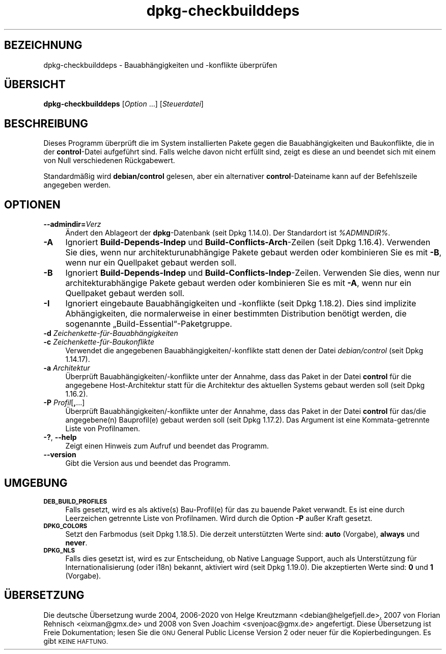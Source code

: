 .\" Automatically generated by Pod::Man 4.11 (Pod::Simple 3.35)
.\"
.\" Standard preamble:
.\" ========================================================================
.de Sp \" Vertical space (when we can't use .PP)
.if t .sp .5v
.if n .sp
..
.de Vb \" Begin verbatim text
.ft CW
.nf
.ne \\$1
..
.de Ve \" End verbatim text
.ft R
.fi
..
.\" Set up some character translations and predefined strings.  \*(-- will
.\" give an unbreakable dash, \*(PI will give pi, \*(L" will give a left
.\" double quote, and \*(R" will give a right double quote.  \*(C+ will
.\" give a nicer C++.  Capital omega is used to do unbreakable dashes and
.\" therefore won't be available.  \*(C` and \*(C' expand to `' in nroff,
.\" nothing in troff, for use with C<>.
.tr \(*W-
.ds C+ C\v'-.1v'\h'-1p'\s-2+\h'-1p'+\s0\v'.1v'\h'-1p'
.ie n \{\
.    ds -- \(*W-
.    ds PI pi
.    if (\n(.H=4u)&(1m=24u) .ds -- \(*W\h'-12u'\(*W\h'-12u'-\" diablo 10 pitch
.    if (\n(.H=4u)&(1m=20u) .ds -- \(*W\h'-12u'\(*W\h'-8u'-\"  diablo 12 pitch
.    ds L" ""
.    ds R" ""
.    ds C` ""
.    ds C' ""
'br\}
.el\{\
.    ds -- \|\(em\|
.    ds PI \(*p
.    ds L" ``
.    ds R" ''
.    ds C`
.    ds C'
'br\}
.\"
.\" Escape single quotes in literal strings from groff's Unicode transform.
.ie \n(.g .ds Aq \(aq
.el       .ds Aq '
.\"
.\" If the F register is >0, we'll generate index entries on stderr for
.\" titles (.TH), headers (.SH), subsections (.SS), items (.Ip), and index
.\" entries marked with X<> in POD.  Of course, you'll have to process the
.\" output yourself in some meaningful fashion.
.\"
.\" Avoid warning from groff about undefined register 'F'.
.de IX
..
.nr rF 0
.if \n(.g .if rF .nr rF 1
.if (\n(rF:(\n(.g==0)) \{\
.    if \nF \{\
.        de IX
.        tm Index:\\$1\t\\n%\t"\\$2"
..
.        if !\nF==2 \{\
.            nr % 0
.            nr F 2
.        \}
.    \}
.\}
.rr rF
.\" ========================================================================
.\"
.IX Title "dpkg-checkbuilddeps 1"
.TH dpkg-checkbuilddeps 1 "2020-08-02" "1.20.5" "dpkg suite"
.\" For nroff, turn off justification.  Always turn off hyphenation; it makes
.\" way too many mistakes in technical documents.
.if n .ad l
.nh
.SH "BEZEICHNUNG"
.IX Header "BEZEICHNUNG"
dpkg-checkbuilddeps \- Bauabh\(:angigkeiten und \-konflikte \(:uberpr\(:ufen
.SH "\(:UBERSICHT"
.IX Header "\(:UBERSICHT"
\&\fBdpkg-checkbuilddeps\fR [\fIOption\fR …] [\fISteuerdatei\fR]
.SH "BESCHREIBUNG"
.IX Header "BESCHREIBUNG"
Dieses Programm \(:uberpr\(:uft die im System installierten Pakete gegen die
Bauabh\(:angigkeiten und Baukonflikte, die in der \fBcontrol\fR\-Datei aufgef\(:uhrt
sind. Falls welche davon nicht erf\(:ullt sind, zeigt es diese an und beendet
sich mit einem von Null verschiedenen R\(:uckgabewert.
.PP
Standardm\(:a\(ssig wird \fBdebian/control\fR gelesen, aber ein alternativer
\&\fBcontrol\fR\-Dateiname kann auf der Befehlszeile angegeben werden.
.SH "OPTIONEN"
.IX Header "OPTIONEN"
.IP "\fB\-\-admindir=\fR\fIVerz\fR" 4
.IX Item "--admindir=Verz"
\(:Andert den Ablageort der \fBdpkg\fR\-Datenbank (seit Dpkg 1.14.0). Der
Standardort ist \fI\f(CI%ADMINDIR\fI%\fR.
.IP "\fB\-A\fR" 4
.IX Item "-A"
Ignoriert \fBBuild-Depends-Indep\fR und \fBBuild-Conflicts-Arch\fR\-Zeilen (seit
Dpkg 1.16.4). Verwenden Sie dies, wenn nur architekturunabh\(:angige Pakete
gebaut werden oder kombinieren Sie es mit \fB\-B\fR, wenn nur ein Quellpaket
gebaut werden soll.
.IP "\fB\-B\fR" 4
.IX Item "-B"
Ignoriert \fBBuild-Depends-Indep\fR und
\&\fBBuild-Conflicts-Indep\fR\-Zeilen. Verwenden Sie dies, wenn nur
architekturabh\(:angige Pakete gebaut werden oder kombinieren Sie es mit \fB\-A\fR,
wenn nur ein Quellpaket gebaut werden soll.
.IP "\fB\-I\fR" 4
.IX Item "-I"
Ignoriert eingebaute Bauabh\(:angigkeiten und \-konflikte (seit Dpkg
1.18.2). Dies sind implizite Abh\(:angigkeiten, die normalerweise in einer
bestimmten Distribution ben\(:otigt werden, die sogenannte
\(BqBuild\-Essential\(lq\-Paketgruppe.
.IP "\fB\-d\fR \fIZeichenkette\-f\(:ur\-Bauabh\(:angigkeiten\fR" 4
.IX Item "-d Zeichenkette-f\(:ur-Bauabh\(:angigkeiten"
.PD 0
.IP "\fB\-c\fR \fIZeichenkette\-f\(:ur\-Baukonflikte\fR" 4
.IX Item "-c Zeichenkette-f\(:ur-Baukonflikte"
.PD
Verwendet die angegebenen Bauabh\(:angigkeiten/\-konflikte statt denen der Datei
\&\fIdebian/control\fR (seit Dpkg 1.14.17).
.IP "\fB\-a\fR \fIArchitektur\fR" 4
.IX Item "-a Architektur"
\(:Uberpr\(:uft Bauabh\(:angigkeiten/\-konflikte unter der Annahme, dass das Paket in
der Datei \fBcontrol\fR f\(:ur die angegebene Host-Architektur statt f\(:ur die
Architektur des aktuellen Systems gebaut werden soll (seit Dpkg 1.16.2).
.IP "\fB\-P\fR \fIProfil\fR[\fB,\fR…]" 4
.IX Item "-P Profil[,…]"
\(:Uberpr\(:uft Bauabh\(:angigkeiten/\-konflikte unter der Annahme, dass das Paket in
der Datei \fBcontrol\fR f\(:ur das/die angegebene(n) Bauprofil(e) gebaut werden
soll (seit Dpkg 1.17.2). Das Argument ist eine Kommata-getrennte Liste von
Profilnamen.
.IP "\fB\-?\fR, \fB\-\-help\fR" 4
.IX Item "-?, --help"
Zeigt einen Hinweis zum Aufruf und beendet das Programm.
.IP "\fB\-\-version\fR" 4
.IX Item "--version"
Gibt die Version aus und beendet das Programm.
.SH "UMGEBUNG"
.IX Header "UMGEBUNG"
.IP "\fB\s-1DEB_BUILD_PROFILES\s0\fR" 4
.IX Item "DEB_BUILD_PROFILES"
Falls gesetzt, wird es als aktive(s) Bau\-Profil(e) f\(:ur das zu bauende Paket
verwandt. Es ist eine durch Leerzeichen getrennte Liste von
Profilnamen. Wird durch die Option \fB\-P\fR au\(sser Kraft gesetzt.
.IP "\fB\s-1DPKG_COLORS\s0\fR" 4
.IX Item "DPKG_COLORS"
Setzt den Farbmodus (seit Dpkg 1.18.5). Die derzeit unterst\(:utzten Werte
sind: \fBauto\fR (Vorgabe), \fBalways\fR und \fBnever\fR.
.IP "\fB\s-1DPKG_NLS\s0\fR" 4
.IX Item "DPKG_NLS"
Falls dies gesetzt ist, wird es zur Entscheidung, ob Native Language
Support, auch als Unterst\(:utzung f\(:ur Internationalisierung (oder i18n)
bekannt, aktiviert wird (seit Dpkg 1.19.0). Die akzeptierten Werte sind:
\&\fB0\fR und \fB1\fR (Vorgabe).
.SH "\(:UBERSETZUNG"
.IX Header "\(:UBERSETZUNG"
Die deutsche \(:Ubersetzung wurde 2004, 2006\-2020 von Helge Kreutzmann
<debian@helgefjell.de>, 2007 von Florian Rehnisch <eixman@gmx.de> und
2008 von Sven Joachim <svenjoac@gmx.de>
angefertigt. Diese \(:Ubersetzung ist Freie Dokumentation; lesen Sie die
\&\s-1GNU\s0 General Public License Version 2 oder neuer f\(:ur die Kopierbedingungen.
Es gibt \s-1KEINE HAFTUNG.\s0
